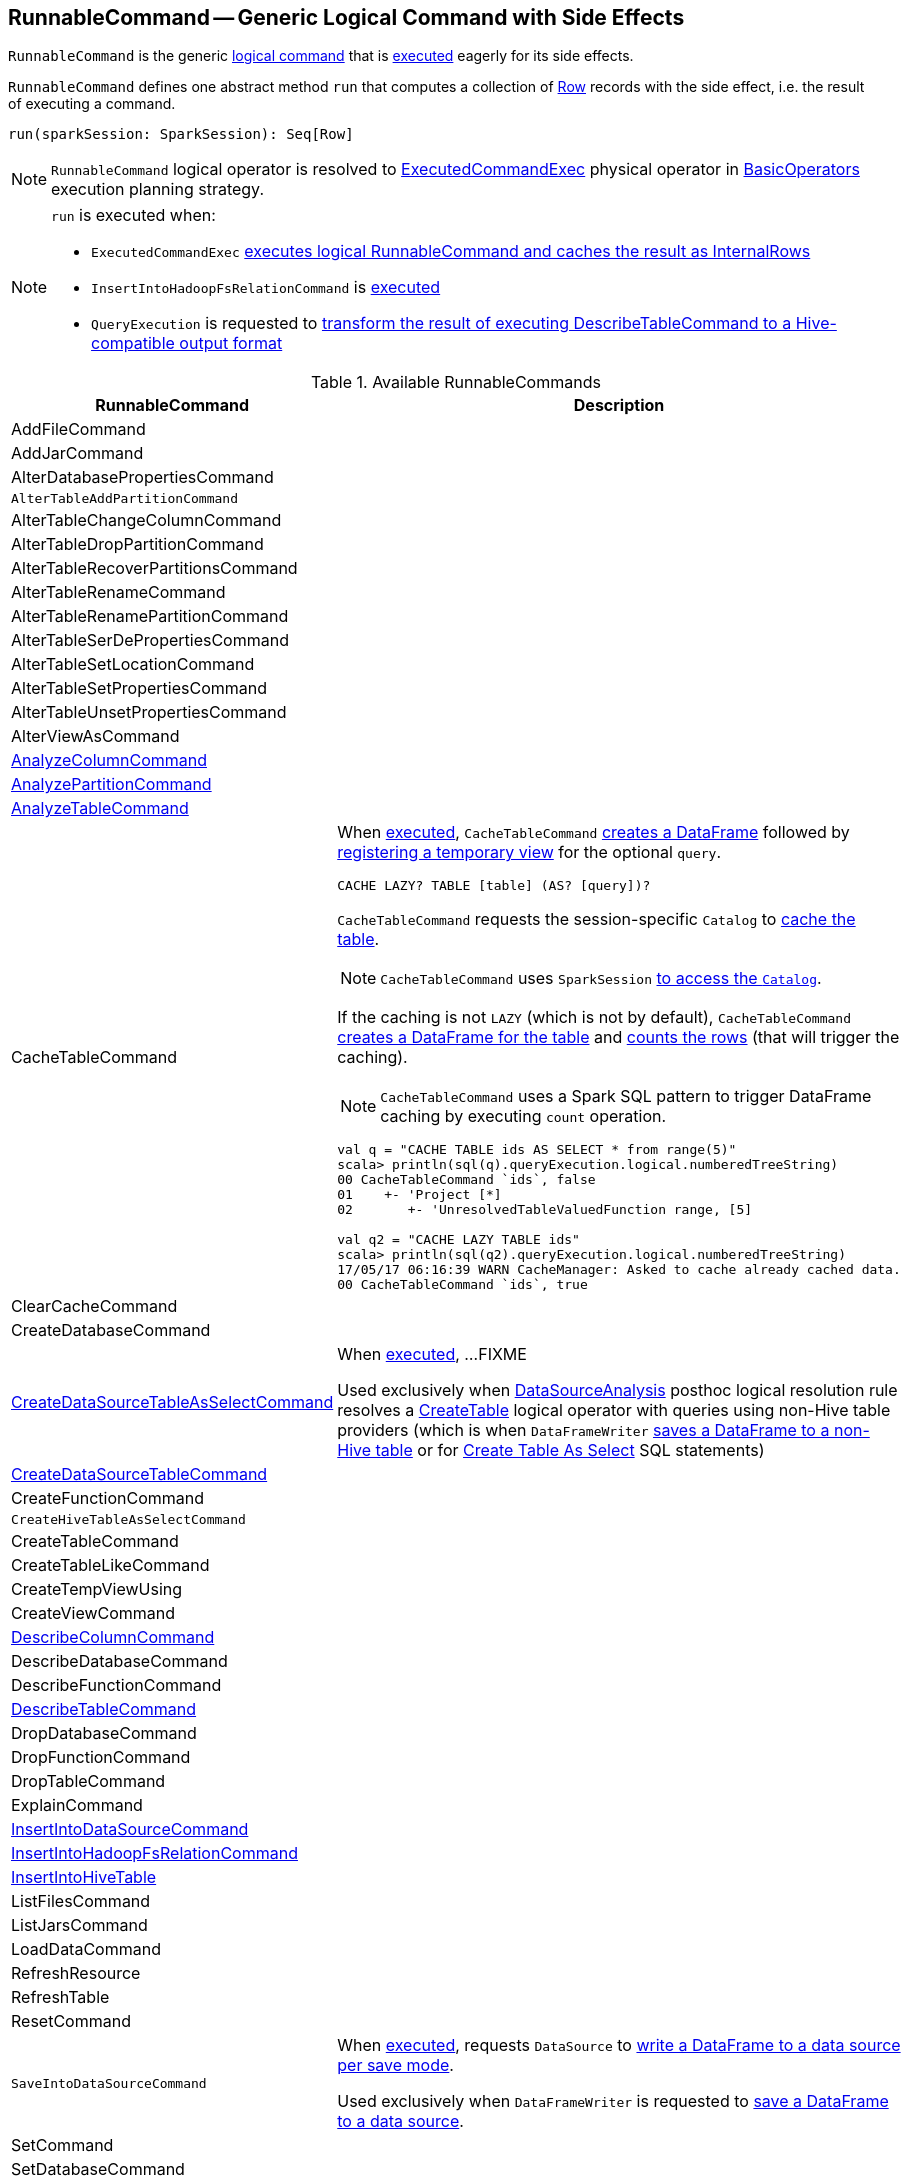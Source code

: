== [[RunnableCommand]] RunnableCommand -- Generic Logical Command with Side Effects

`RunnableCommand` is the generic link:spark-sql-LogicalPlan-Command.adoc[logical command] that is <<run, executed>> eagerly for its side effects.

[[contract]]
[[run]]
`RunnableCommand` defines one abstract method `run` that computes a collection of link:spark-sql-Row.adoc[Row] records with the side effect, i.e. the result of executing a command.

[source, scala]
----
run(sparkSession: SparkSession): Seq[Row]
----

NOTE: `RunnableCommand` logical operator is resolved to link:spark-sql-SparkPlan-ExecutedCommandExec.adoc[ExecutedCommandExec] physical operator in link:spark-sql-SparkStrategy-BasicOperators.adoc#RunnableCommand[BasicOperators] execution planning strategy.

[NOTE]
====
`run` is executed when:

* `ExecutedCommandExec` link:spark-sql-SparkPlan-ExecutedCommandExec.adoc#sideEffectResult[executes logical RunnableCommand and caches the result as InternalRows]

* `InsertIntoHadoopFsRelationCommand` is link:spark-sql-LogicalPlan-InsertIntoHadoopFsRelationCommand.adoc#run[executed]

* `QueryExecution` is requested to link:spark-sql-QueryExecution.adoc#hiveResultString[transform the result of executing DescribeTableCommand to a Hive-compatible output format]
====

[[available-commands]]
.Available RunnableCommands
[width="100%",cols="1,2",options="header"]
|===
| RunnableCommand
| Description

| AddFileCommand
|

| AddJarCommand
|

| AlterDatabasePropertiesCommand
|

| [[AlterTableAddPartitionCommand]] `AlterTableAddPartitionCommand`
|

| AlterTableChangeColumnCommand
|

| AlterTableDropPartitionCommand
|

| AlterTableRecoverPartitionsCommand
|

| AlterTableRenameCommand
|

| AlterTableRenamePartitionCommand
|

| AlterTableSerDePropertiesCommand
|

| AlterTableSetLocationCommand
|

| AlterTableSetPropertiesCommand
|

| AlterTableUnsetPropertiesCommand
|

| AlterViewAsCommand
|

| [[AnalyzeColumnCommand]] link:spark-sql-LogicalPlan-AnalyzeColumnCommand.adoc[AnalyzeColumnCommand]
|

| [[AnalyzePartitionCommand]] link:spark-sql-LogicalPlan-AnalyzePartitionCommand.adoc[AnalyzePartitionCommand]
|

| [[AnalyzeTableCommand]] link:spark-sql-LogicalPlan-AnalyzeTableCommand.adoc[AnalyzeTableCommand]
|

| [[CacheTableCommand]] CacheTableCommand
a| When <<run, executed>>, `CacheTableCommand` link:spark-sql-Dataset.adoc#ofRows[creates a DataFrame] followed by link:spark-sql-dataset-operators.adoc#createTempView[registering a temporary view] for the optional `query`.

[source, scala]
----
CACHE LAZY? TABLE [table] (AS? [query])?
----

`CacheTableCommand` requests the session-specific `Catalog` to link:spark-sql-Catalog.adoc#cacheTable[cache the table].

NOTE: `CacheTableCommand` uses `SparkSession` link:spark-sql-SparkSession.adoc#catalog[to access the `Catalog`].

If the caching is not `LAZY` (which is not by default), `CacheTableCommand` link:spark-sql-SparkSession.adoc#table[creates a DataFrame for the table] and link:spark-sql-dataset-operators.adoc#count[counts the rows] (that will trigger the caching).

NOTE: `CacheTableCommand` uses a Spark SQL pattern to trigger DataFrame caching by executing `count` operation.

[source, scala]
----
val q = "CACHE TABLE ids AS SELECT * from range(5)"
scala> println(sql(q).queryExecution.logical.numberedTreeString)
00 CacheTableCommand `ids`, false
01    +- 'Project [*]
02       +- 'UnresolvedTableValuedFunction range, [5]

// ids table is already cached but let's use it anyway (and see what happens)
val q2 = "CACHE LAZY TABLE ids"
scala> println(sql(q2).queryExecution.logical.numberedTreeString)
17/05/17 06:16:39 WARN CacheManager: Asked to cache already cached data.
00 CacheTableCommand `ids`, true
----

| ClearCacheCommand
|

| CreateDatabaseCommand
|

| [[CreateDataSourceTableAsSelectCommand]] link:spark-sql-LogicalPlan-CreateDataSourceTableAsSelectCommand.adoc[CreateDataSourceTableAsSelectCommand]
| When <<run, executed>>, ...FIXME

Used exclusively when link:spark-sql-DataSourceAnalysis.adoc[DataSourceAnalysis] posthoc logical resolution rule resolves a link:spark-sql-LogicalPlan-CreateTable.adoc[CreateTable] logical operator with queries using non-Hive table providers (which is when `DataFrameWriter` link:spark-sql-DataFrameWriter.adoc#saveAsTable[saves a DataFrame to a non-Hive table] or for link:spark-sql-SparkSqlAstBuilder.adoc#visitCreateTable[Create Table As Select] SQL statements)

| link:spark-sql-LogicalPlan-CreateDataSourceTableCommand.adoc[CreateDataSourceTableCommand]
|

| CreateFunctionCommand
|

| [[CreateHiveTableAsSelectCommand]] `CreateHiveTableAsSelectCommand`
|

| CreateTableCommand
|

| CreateTableLikeCommand
|

| CreateTempViewUsing
|

| CreateViewCommand
|

| [[DescribeColumnCommand]] link:spark-sql-LogicalPlan-DescribeColumnCommand.adoc[DescribeColumnCommand]
|

| DescribeDatabaseCommand
|

| DescribeFunctionCommand
|

| [[DescribeTableCommand]] link:spark-sql-LogicalPlan-DescribeTableCommand.adoc[DescribeTableCommand]
|

| DropDatabaseCommand
|

| DropFunctionCommand
|

| DropTableCommand
|

| ExplainCommand
|

| [[InsertIntoDataSourceCommand]] link:spark-sql-LogicalPlan-InsertIntoDataSourceCommand.adoc[InsertIntoDataSourceCommand]
|

| [[InsertIntoHadoopFsRelationCommand]] link:link:spark-sql-LogicalPlan-InsertIntoHadoopFsRelationCommand.adoc[InsertIntoHadoopFsRelationCommand]
|

| [[InsertIntoHiveTable]] link:spark-sql-LogicalPlan-InsertIntoHiveTable.adoc[InsertIntoHiveTable]
|

| ListFilesCommand
|

| ListJarsCommand
|

| LoadDataCommand
|

| RefreshResource
|

| RefreshTable
|

| ResetCommand
|

| [[SaveIntoDataSourceCommand]] `SaveIntoDataSourceCommand`
| When <<run, executed>>, requests `DataSource` to link:spark-sql-DataSource.adoc#write[write a DataFrame to a data source per save mode].

Used exclusively when `DataFrameWriter` is requested to link:spark-sql-DataFrameWriter.adoc#save[save a DataFrame to a data source].

| [[SetCommand]] SetCommand
|

| SetDatabaseCommand
|

| ShowColumnsCommand
|

| ShowCreateTableCommand
|

| ShowDatabasesCommand
|

| ShowFunctionsCommand
|

| ShowPartitionsCommand
|

| ShowTablePropertiesCommand
|

| ShowTablesCommand
|

| StreamingExplainCommand
|

| TruncateTableCommand
|

| UncacheTableCommand
|
|===
